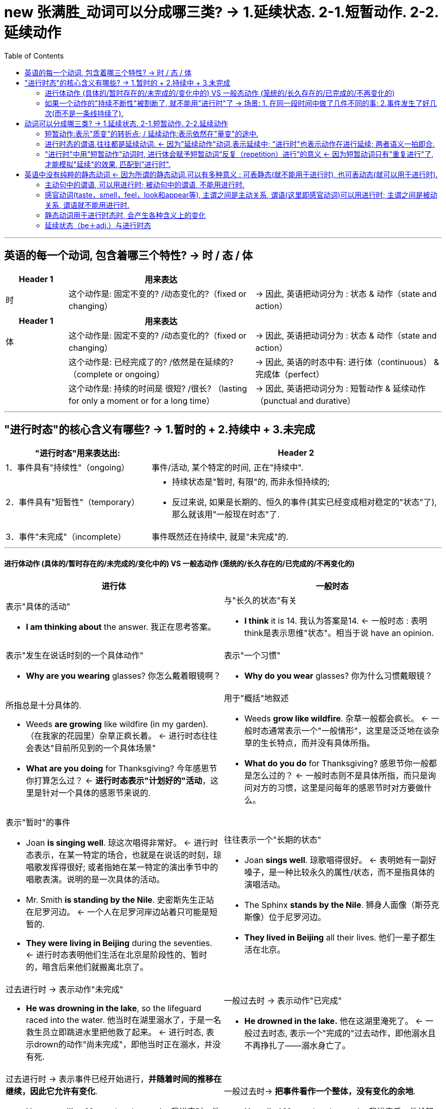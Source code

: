 
= new 张满胜_动词可以分成哪三类? → 1.延续状态. 2-1.短暂动作. 2-2.延续动作
:toc:

---

== 英语的每一个动词, 包含着哪三个特性? -> 时 / 态 / 体

[cols="1,3,3"]
|===
|Header 1 |用来表达 |

|时
|这个动作是: 固定不变的? /动态变化的?（fixed or changing）
|-> 因此, 英语把动词分为 : 状态 & 动作（state and action）
|===

[cols="1,3,3"]
|===
|Header 1 |用来表达 |

|体
|这个动作是: 固定不变的? /动态变化的?（fixed or changing）
|-> 因此, 英语把动词分为 : 状态 & 动作（state and action）

|
|这个动作是: 已经完成了的? /依然是在延续的?（complete or ongoing）
|-> 因此, 英语的时态中有: 进行体（continuous） & 完成体（perfect）

|
|这个动作是: 持续的时间是 很短? /很长? （lasting for only a moment or for a long time）
| -> 因此, 英语把动词分为 : 短暂动作 & 延续动作（punctual and durative）
|===

---


== "进行时态"的核心含义有哪些? -> 1.暂时的 + 2.持续中 + 3.未完成

[cols = "1,2a"]
|===
|"进行时态"用来表达出: |Header 2

|1．事件具有"持续性"（ongoing）
|事件/活动, 某个特定的时间, 正在"持续中".

|2．事件具有"短暂性"（temporary）
|
- 持续状态是"暂时, 有限"的, 而非永恒持续的; +
- 反过来说, 如果是长期的、恒久的事件(其实已经变成相对稳定的"状态"了), 那么就该用"一般现在时态"了.

|3．事件"未完成"（incomplete）
|事件既然还在持续中, 就是"未完成"的.
|===

---

====  进行体动作 (具体的/暂时存在的/未完成的/变化中的) VS 一般态动作 (笼统的/长久存在的/已完成的/不再变化的)

[cols="1a,1a"]
|===
|进行体 |一般时态

|表示"具体的活动"

- *I am thinking about* the answer.  我正在思考答案。
|与"长久的状态"有关

- *I think* it is 14. 我认为答案是14. <- 一般时态 : 表明think是表示思维"状态"。相当于说 have an opinion.

|表示"发生在说话时刻的一个具体动作"

- *Why are you wearing* glasses? 你怎么戴着眼镜啊？
|表示"一个习惯"

- *Why do you wear* glasses?  你为什么习惯戴眼镜？

|所指总是十分具体的.

- Weeds *are growing* like wildfire (in my garden). （在我家的花园里）杂草正疯长着。 <- 进行时态往往会表达"目前所见到的一个具体场景"

- *What are you doing* for Thanksgiving? 今年感恩节你打算怎么过？ <- *进行时态表示"计划好的"活动*，这里是针对一个具体的感恩节来说的.

|用于"概括"地叙述

- Weeds *grow like wildfire*. 杂草一般都会疯长。 <- 一般时态通常表示一个"一般情形"，这里是泛泛地在谈杂草的生长特点，而并没有具体所指。

- *What do you do* for Thanksgiving? 感恩节你一般都是怎么过的？ <- 一般时态则不是具体所指，而只是询问对方的习惯，这里是问每年的感恩节时对方要做什么。

|表示"暂时"的事件

- Joan *is singing well*. 琼这次唱得非常好。 <- 进行时态表示，在某一特定的场合，也就是在说话的时刻，琼唱歌发挥得很好; 或者指她在某一特定的演出季节中的唱歌表演。说明的是一次具体的活动。

- Mr. Smith *is standing by the Nile*. 史密斯先生正站在尼罗河边。 <- 一个人在尼罗河岸边站着只可能是短暂的.

- *They were living in Beijing* during the seventies. <- 进行时态表明他们生活在北京是阶段性的、暂时的，暗含后来他们就搬离北京了。

|往往表示一个"长期的状态"

- Joan *sings well*. 琼歌唱得很好。 <- 表明她有一副好嗓子，是一种比较永久的属性/状态，而不是指具体的演唱活动。

- The Sphinx *stands by the Nile*. 狮身人面像（斯芬克斯像）位于尼罗河边。

- *They lived in Beijing* all their lives. 他们一辈子都生活在北京。


|过去进行时 -> 表示动作"未完成"

- *He was drowning in the lake*, so the lifeguard raced into the water. 他当时在湖里溺水了，于是一名救生员立即跳进水里把他救了起来。 <- 进行时态, 表示drown的动作"尚未完成"，即他当时正在溺水，并没有死.

|一般过去时 -> 表示动作"已完成"

- *He drowned in the lake.* 他在这湖里淹死了。 <- 一般过去时态, 表示一个"完成的"过去动作，即他溺水且不再挣扎了——溺水身亡了。

|过去进行时 -> 表示事件已经开始进行，*并随着时间的推移在继续，因此它允许有变化*.

- *He was calling Mary* when I came in. 我进来时，他正在给玛丽打电话。 <-  过去进行时: 表示在“我”进来之后，他可能还在继续打电话，也可能立即结束打电话。*即“打电话”这一事件可以有变化*。即, “打电话”在先，“我进来”在后。

|一般过去时-> *把事件看作一个整体，没有变化的余地*.

- *He called Mary* when I came in. 我进来后，他给玛丽打了个电话。 <- 一般过去时 : *把“打电话”这一事件作为一个整体*，只是说明“他给玛丽打了个电话”，*而不能说明这个事件是继续持续的,还是立即停止了。*

|===

---

==== 如果一个动作的"持续不断性"被割断了, 就不能用"进行时"了 -> 场景: 1. 在同一段时间中做了几件不同的事; 2.事件发生了好几次(而不是一条线持续了).

进行时态, 强调了动作在一段时间里的持续性，即强调了这一活动必须是"连续不断"的。如果"持续性"被切断了, 就不能使用"进行时态"了.

[cols="1a,3a"]
|===
|"持续性"被切断的场景 |Header 2

|在同一时间内, 同时做的不同事情 <- "持续性"被切断, 就不能用"进行时"了.
|- I am painting the room and cooking dinner.* <- 错误. 你同时在做不同的两件事情了. *错误的关键是: 这两件事不可能同时在进行, 一定是"有先有后"的.*

所以你只能说:

- I am painting the room /and after that I will cook dinner. 我正在粉刷房间，
然后我就去做饭。

*只有在那些可以一个人一心二用, 并行处理几件事的情况下, 才能都用"进行时态"。*

- She was knitting and listening to the radio. 她一边编织一边听收音机。 <- 二者可以同时进行，所以可以用于进行时态。
- I was having dinner and watching the news. 我一边吃晚饭一边在看电视。

|即使是几件同样的事情, 在同时做，也不能用进行时态。
|- Tom was washing three cars.* <- 错误. 这个句子给人的感觉是汤姆有三只手，他是用三只手同时在擦洗三辆车，这不符合常理。所以，这个句子听起来很怪，被认为不正确。

你只能说:

- Tom was washing cars. 汤姆在洗车。
- Tom washed three cars. 汤姆洗了三辆车。


|当我们说到做一件事情的"次数"时，就是把动作割裂开来了，因而与“持续性”发生了语义冲突，所以就不能用"进行时态"表达。
|- I was ringing the bell six times.* <- 错误. 只能用"一般过去时"说：*I rang the bell* six times. 我按了六次铃。
|===


---

== 动词可以分成哪三类? -> 1.延续状态. 2-1.短暂动作. 2-2.延续动作

[cols="1a"]
|===
动词可以分成:

- 静态动词（stative verb）
- 动态动词（dynamic verb） -> 继续可以分成:
.. 短暂动词（punctual verb）
.. 延续动词（durative verb）
|===

*为什么要分清楚得这么细? 因为这些动作,在时间的"持续性"方面有很大不同, 就会影响到句子"时态"的使用。*


动词可以分成:

[cols="1a,1a,4a"]
|===
|Header 1 |Header 2 |Header 3

|- 静态动词（stative verb）
|
|与变化无关，描述的是一个稳定的状况. 这种状况会或长或短地持续下去.

一般，静态动词可包括下列几类：

image:img_engGram/张满胜eng 09.jpg[]

如:

- We  *understand the questions*. 我们理解这些问题。
- And *we know the answers*. 所以我们知道答案。
- *We like* our English class. 我们喜欢英语课。
- But *we hate* the tests. 但是我们讨厌考试。
- *We are* intelligent people. 我们都是聪明人。
- And *we have opinions*. 因此我们有自己的见解。

需要注意的是，上述这些动词因为有多种意义，因而也可能
会成为"动态动词".


|- 动态动词（dynamic verb）
|1.短暂动词（punctual verb）
|- 往往表示一个"不能持续的"或"持续时间极短"的动作（acts which do not extend through time）
- 往往与"时间点(即一秒钟)"（point in time）有联系。

比如kick，hit 和 smash等。

- He *kicked the ball*. 他踢了球。
- It *hit the window*. 球打中了窗户。
- And it *smashed the glass*. 球把窗玻璃打碎了。

|
|2.延续动词（durative verb）
|- 表示一个"可以持续的"活动或过程
（activities or processes）
- 用来描述一个"可以延续"的场景（describe
situations that typically extend through time）。

比如 run，swim，walk，
work，write，become，change，grow 和 learn等等。
|===



---

==== 短暂动作:表示"质变"的转折点; / 延续动作:表示依然在"量变"的途中.

[cols="1,2a"]
|===
|Header 1 |Header 2

|*短暂动作 :  +
含有"状态改变了"的意味. 相当于发生了“质变”，从一种状态变到另一种状态。*
|- go to bed <- 是一个短暂动作，表示一个状态的改变——人从床下到床上了.
- fall asleep <- 是一个短暂动作，表示一个状态的改变——人从醒着转为睡着了。然后我们就“一直睡着”
- wake up <- 是一个短暂动作，是一个状态的改变——人从睡着转为醒来。

- *Get up*, Cousin, we are going to the zoo. 起床了，表哥！我们今天要去动物园！<- 用 get up，表示起床这个“动态动作”，而不是表示已经起来的“所处状态”。 +
如果你要表示已经起床的"状态", 比如, 你妈叫你起床，其实你已经起来了，这时你就要说成 : *I'm up*. 我已经起床了. 这就是一个"状态"的表达。而不能说成：I get up*.



|*延续动作 :  +
是一个"状态"的维持. 即依然处在"量变"中, 而还没有发生"质变".*
|- sleep
- be asleep <- 这两个表达都是延续状态，是一个状态的维持——一直睡着的状态。然后我们早晨“醒来”.

|延续状态: +
是一个状态的维持.
|- be awake <- 这是一个延续状态，是一个状态的维持——人处在一直醒着的状态。
- be up <- 是一个延续状态，是一个状态的延续——人一直在床下活动了, 新的一天开始了.

- *I am here* to visit Mr. Zhang Mansheng. 我来找张满胜老师。 <- 这里的am here就表示“我人现在在这里”的一个状态. 所以用的是"一般现在时态"。 +
而不能说成: I come here to visit Mr. Zhang Mansheng.*  因为你“来（come）”这个短暂动作在你说话时已经结束了，所以要改用其他时态来表达。 +
比如我们可以用"一般过去时"，说成：*I came here* to visit Mr. Zhang Mansheng. +
或者是用"现在完成时"，说成：*I've come here* to visit Mr. Zhang Mansheng.

这时，前台接待人员一般会问你：“你和他约好的吗？” +

- *Do you have an appointment* with him? <- 若是用"已经约好"的“状态”来表达，就要用"静态动词have". 并且要用"一般现在时态".
- *Have you made an appointment* with him? <- 若是用约的“动作”来表达，就要用"动态动词make", 并且要用"现在完成时态".

从上述例句中的 am here/have come 以及 do you have/have you made，
可以看出，*“状态／动作”的区分, 是与时态的选择密切相关的。*


|===

==== 进行时态的谓语,往往都是延续动词. <- 因为"延续动作"动词,表示延续中; "进行时"也表示动作在进行延续; 两者语义一拍即合.

"进行体"的核心意义是表示“动作有限的延续性”，"延续动词"也是表示动作的延续性，二者在语义上非常吻合。因此"进行时态"中的谓语,往往都是"延续动词"。

- What are you doing here? <- do 是"延续动作"动词
- it looks like you are watching television. <- watch 是"延续动作"动词.

---

==== "进行时"中用"短暂动作"动词时, 进行体会赋予短暂动词“反复（repetition）进行”的意义 <- 因为短暂动词只有"重复进行"了, 才能模拟"延续"的效果, 匹配到"进行时".

*即 : "短暂动词"用于"进行时态"，往往表示的是一系列重复的动作，而不是一个单一动作.*

也就是说, 通过让"短暂动作动词"的动作不断重复进行, 来模拟"延续动作动词"的"延续性"效果, 才能满足"进行时"的核心意义(“延续”).

- He *is nodding his head* in agreement. 他不断地点头表示同意。<- 不断地“点头”
- Someone *is coughing*. 有人在咳嗽。 <- 不断地“咳嗽”
- Henry *is kicking the soccer ball* around the backyard. 亨利正在后院里踢足球。<- 不断地“踢球”


---


== 英语中没有纯粹的静态动词 <- 因为所谓的静态动词,可以有多种意义 : 可表静态(就不能用于进行时), 也可表动态(就可以用于进行时).

一般，静态动词不能用于进行体, 因为"静态动词"表达的是一种"稳定的状态"，不符合"进行时"所要求的"在有限时间内持续"的这种意思.

因此, 我们不能说：

- I am knowing the answer.* <- 错误. 因为know是一个稳定的状态，不是表示know在有限时间内的持续。不可能你现在知道, 以后又不知道了.

但是,*很多静态动词有多种意义*：

- 表示静态意义时, -> 就不能用于"进行体"(进行时态)
- 表示"非静态意义"(其实已经转化为"动态动词"了)，-> 于是就可以用于进行时态.

所以这样看来, 其实英语中没有绝对的静态动词，只有静态“意义”的动词。  +
换句话说, 我们说某些动词是“静态动词”，主要是因为这些动词在其典型意义中是表示"静态"的，但它们也可能具有其他的"动态意义"。 -> 即, *常见的静态动词如果用在进行时态中, 往往就具有特殊的含义。*

---

==== 主动句中的谓语, 可以用进行时; 被动句中的谓语, 不能用进行时.

判断某个动词用于某一特定意义时, 是否可以用进行时态? 可以看它(作为谓语), 与主语之间, 是主动还是被动关系:

[cols="1,2a"]
|===
|Header 1 |Header 2

|主语(是动作发出者) + 谓语动词
|<- 是主动关系. 谓语一般都**可以**用进行时态.  +
<- 因为进行时态主要只用于有意识的动作。

|主语(是动作的承受着) + 谓语动词
|<- 是被动关系. 谓语一般都**不能**用进行时态. +
<- 在英文中，*一些表示无意识的、自发的动作的动词，如人们的心理活动（know，understand和believe等）、 感情状态（like，love和hate等）以及其他静态动词，均不能用于进行时态。*
|===

---

==== 感官动词(taste，smell，feel，look和appear等), 主谓之间是主动关系, 谓语(这里即感官动词)可以用进行时; 主谓之间是被动关系, 谓语就不能用进行时.

[cols="1a,1a"]
|===
|主语与谓语(感官动词)之间是"主动关系"(主动句含义) <- 谓语能用进行时|主谓之间是"被动关系"(被动句含义) <- 谓语不能用进行时

|- The chef is tasting the soup. 厨师正在尝这汤的味道。 <- ，taste 是谓语，表示“品尝”的动作。此时句子的主语chef是施动者，即有意识地发出taste这个动作的人，所以可以用于进行时态。
|- And it tastes good. <- taste是系动词，表示“尝起来”，是一个状态。此时句子的主语it（指the soup）并非施动者，而是受动者（只有人才可以taste），所以这里的taste不能用进行时态，即我们不能说 It is tasting good.*

|
|- I taste(v.) ginger in these spring rolls. 在这些春卷里，我尝到了生姜的味道。

<- 这里的主语是I，即人称主语，但I并不是施动者，因为这里的谓语taste并不是I“有意识”地发出的。*并不是"I"想有意识的去品尝生姜，而是无意识地“尝到”了生姜的味道。所以，这里的主语I是一个受动者*，因此该句不能用进行时态说成：I am tasting ginger in these spring rolls.*

所以, **区分施动者还是受动者的关键, 并不是根据主语是人还是物，**并不是说“人”作句子的主语就一定是施动者，*关键还是要看主语是否是“有意识”地发出某个动作。*

*所以在英文中，表示结果的动词往往是表示一个状态，因而不是主语有意识地发出的动作，所以不能用于进行时态。*

|===

其实我们借助taste为例, 区分了有些(而非全部的)感观动词, 能一个词包含三个不同方面的含义:

[cols="1a,1a"]
|===
| |主谓之间

|主语主动发出taste, 来品尝某物 (表主动过程)

- The chef is tasting(v.) the soup.
|主动关系 <- 可以用进行时

|主语无意中被迫taste尝到某物 (表最终结果)

- I taste(v.) ginger in these spring rolls.
|被动关系 <- 不能用进行时

|某物尝起来怎么样, taste做系动词(而非谓语)时

- it `系` tastes good.
|被动关系 <- 不能用进行时
|===

在英语中，与“味觉”有关的这三方面含义（即系动词、表示过程的vt., 和表示结果的vt.）, taste这个词都能表达出来，相当于taste能“身兼三职”。

同样, 表示“嗅觉”的三方面含义, 也是集中在smell身上的:

[cols="2a,1a "]
|===
|smell |主谓之间

|表主动去做的过程.

- He is smelling the chicken.
|主动关系 <- 可以用进行时

|表最终结果.

- I smell something burning in the kitchen. 我闻到厨房里有什么东西烧焦的味道。 <- 此时句子的主语I不是施动者，即并非有意识地发出smell这个动作，而是被动地接受了一个结果，所以不能用于进行时态.
|被动关系 <- 不能用进行时

|做系动词, 与主语It之间是被动关系

- And it `系` smells nice.
|被动关系 <- 不能用进行时
|===

但其他感观动词, 会分别用不同的动词来表达这三方面的含义。

比如，与“视觉”有关的三方面含义, 就用了独立的动词: look 和 see.

[cols="1,3a"]
|===
|主谓之间 |Header 2

|表主动
|- I am looking at the picture. <- 句子的主语I是施动者，即有意识地发出look这个动作，所以可以用于进行时态。

- I am seeing my doctor tomorrow. <- 这里**see不是“看见”的意思，即不表示结果，否则不能用于进行时态；而是表示主语I有意识地去“约见”**，即主语是施动者，所以可以用于进行时态。

|表被动
|- I see the picture. <- see 表示“看到”的结果，是一个状态。即并非 I 有意识地发出see这个动作，而是被动地接受了一个结果，所以不能用于进行时态.

- I see what you mean. <- 这里 see不是“看见”的意思，而是表示“理解，明白”，相当于understand，表示的是一种状态，而非主语I有意识的动作，所以不能用于进行时态，即不能说 I am seeing what you mean.*

|表被动
|- It `系` looks beautiful. <- It 是 look 的逻辑宾语.
|===

同样, 与“听觉”有关的三方面含义, 也用了不同的动词来表示: sound，hear 和 listen.


[cols="1,3a"]
|===
|主谓之间 |Header 2

|表主动
|- I am listening to the music. <- 句子的主语I是施动者，即有意识地发出listen这个动作，所以可以用于进行时态。

- I am hearing Prof. Smith's lectures. <- 这里的hear不是“听见”的意思，即**不表示结果，否则不能用于进行时态；而是表示主语I 有意识地去“参加”某个活动，**即主语是施动者，所以可以用于进行时态。该句中的hearing相当于attending，整个句子的意思表示“我目前正在听史密斯教授的课”。 +
这里的进行时态表示“重复性”，“临时性”，即“听课”这一活动可能持续一个学期或一两个月。

|表被动
|- I hear the music. <- hear 表示“听到”的结
果，是一个状态。句子的主语I不是施动者，即并非有意识地发出hear这个动作，而是被动地接受了一个结果，所以不能用于进行时态.

|表被动
|- It `系` sounds nice. <- It 是 sound 的逻辑宾语.
|===

总结:

-> 表示"动作过程"的动词, 可以用于进行时态。 +
-> "系动词"和"表示结果"的动词, 不能用于进行时态.

又例

[cols="1a,1a"]
|===
|表主动去做 <- 能用进行时 |表状态/结果/被动 <- 不能用进行时

|- He is appearing on the stage. <- 表示“正出现”的动作。此时句子的主语he是施动者，即有意识地发出appear这个动作，所以可以用于进行时态。他正出现在舞台上。
|- And he `系` appears to be nervous. 他此时显得很紧张。 <- appear是系动词，表示“显得”，是一个状态。此时句子的主语he并非施动者，即he并没有发出appear这个动作，而是受动者，所以这里的appear不能用进行时态，即我们不能说 And he is appearing to be nervous.*

|- The doctor was feeling her pulse. 医生正在为她号脉。
|- I feel we shouldn't do it. 我觉得我们不应该这样做。 <- feel表示“认为”，相当于think，表示某人的主观观点或看法。此时它表示的是一个心理状态，而不是主语有意识地发出的动作，所以这里的feel不能用进行时态，即我们不能说I am feeling we shouldn't do it.*


|- I am thinking of asking him to do me a favor. 我在考虑让他帮我个忙。 <- think表示有意识的思维活动，意为“正在考虑”，可以用于进行时态。
|- I think you're right. 我认为你是对的。 <- think 表示一个思维状态，意为“认为”，相当于have an opinion的意思，不能用于进行时态。

|- The butcher is weighing the steak. 这个屠夫在称牛排的重量。
|- The steak weighs 12 ounces. 这个牛排重12盎司。 <- weigh不表示动作，而是一个状态，表示一个结果，主语steak并非weigh的施动者，所以不能用进行时态。

|===

---

==== 静态动词用于进行时态时, 会产生各种含义上的变化

[cols="1,3a"]
|===
|Header 1 |Header 2

|会**加强动词所表达的感情**
|- I'm hating this assignment. 在语气上就要比说：I hate this assignment. 强得多。
- I'm loving it. <- 麦当劳的广告语. "我就喜欢。" 这里用“就”来表达出"进行时态 am loving" 所表达的强调含义。

|通过**强调随时间的流逝而发生的程度上的变化**，来表明状态的变化.
|- Yes, I understand you. <- 一般来说，understand 作为一个静态动词, 是不能用于进行时态的。
- I'm understanding less and less about life, the older I get. 我年龄越大，对生活就越发不能理解了。 <- 但是，当我们把understand用于进行时态，*表示的就是一个理解程度的变化中情形.* 所以，这里的understand指的不是一个状态，而是一个发展变化的过程.

|与一般性描述不同，进行时态表示"当前的行为"
|- He's being rude. 他现在的样子显得很粗鲁。
- He's rude. 他这人一向很粗鲁。

|强调有意识的参与
|- What we are seeing is a red dwarf star. 我们现在看到的是一颗红矮星。

|表明生动性 (意思就是让你身临其境,好像"现在"就在听到看到)
|- One night in the middle of the night, I'm hearing dripping. 在一天半夜里，我听到滴水声。

|使批评变得缓和 (意思就是只"现在阶段"不喜欢, 而不是"永恒地"不喜欢)
|- I like the first piano notes, but I'm not liking where the strings come in. 我喜欢前面的钢琴曲，后来的弦乐我不喜欢。
|===

---

====  延续状态（be＋adj.）与进行时态

英语中的延续状态, 一般都是由 "be动词+ adj./n." 构成的。我们这里主要讨论形容词的情形。

正如动词可以有静态与动态之分一样，英文中的形容词, 也可分为静态形容词（stative adjective）和动态形容词（dynamic adjective）。

[cols="1a,1a"]
|===
|静态形容词 <- 表示一种长久稳定的状态(江山易改,本性难移) |动态形容词 <- 表示一种暂时的状态, 会变化

|是指某一事物或现象, 所具有的**长时期内难以自然改变
的**性质特征或状态。 +
如：tall，red，long，big，beautiful和important等。

静态形容词, *不能用于进行时态*。


|是指某一事物或现象, 所具有的**随时可以被改变的**性质特征或状态。这些形容词, 主要是用来描写**人的性格特征**的. +
如: brave，calm，careful，careless，clever，cruel，foolish，friendly，funny，impatient，lazy，kind，naughty，nice，noisy，patient，polite，rude，shy，silly，stubborn 和 stupid等。

动态形容词, *可以用于进行时态*. 来描述主语的一个**暂时的**性质状态或特征，而非其本身所固有的或持久的特征。 +
此时主语是施动者，所以有时, 表示主语“有意如此”的含义。

|- He's rude. 他这人一向很粗鲁。
|- He's being rude. 他现在的样子显得很粗鲁。 <- 形容词rude是一个动态形容词

|
|- She was just being polite. 她那么说／那么做只是出于礼貌（只是为了给你面子）而已。  +
<- 这句话往往表示一个人为了顾及对方的面子, 或是出于礼貌，而装出很欣赏对方拥有的某件东西，比如她只是装作很羡慕你的房子／车子／家具／衣服／工作等，但实际上她并不欣赏这些。

|- Fred is silly. 弗雷德一向很傻气。 <- 一般时态is silly则表示主语Fred**惯有的性格特点**是“傻里傻气的”，而不是说话时刻的行为表现。*这里的主语Fred并不是一个施动者。*
|- Fred is being silly. 弗雷德现在正犯傻。 <- 动态形容词silly用于进行时态，表示的是弗雷德在说话时刻的行为表现，意思是“弗雷德现在表现得傻里傻气的”，相当于说Fred is acting in a silly manner. *这里的主语Fred 是一个施动者。*


|
|动态形容词用于进行时态, 往往**让表达显得非常生动，给人一个具体的、生动的场景。(即用进行时, 来表达犹如身临其境, 现在就在看他们进行中一样)**

|
|- The children are being very quiet; I wonder what they are up to. <- 在说话的时刻，这些孩子个个默不作声，也许他们平时其实非常吵闹。这先后两种表现形成鲜明的对比，不禁让人揣摩他们想干什么。

请仔细体会下列各例句所表达出来的生动场景：

- The peddler is being rude. 那小贩开始动起粗来。
- She is being careful at this moment. 此刻她正表现得小心翼翼。
- She was being stupid. Actually she had already known the whole story. 当时她在装傻，其实她早已知道了事情的经过。
- You're being difficult again. 你又和人为难、闹别扭了。

|- You are a fool. 你真笨。
|- You're being a fool. 你这是在装傻。 <- 其实名词也有类似的用法。
|===


---


















440











